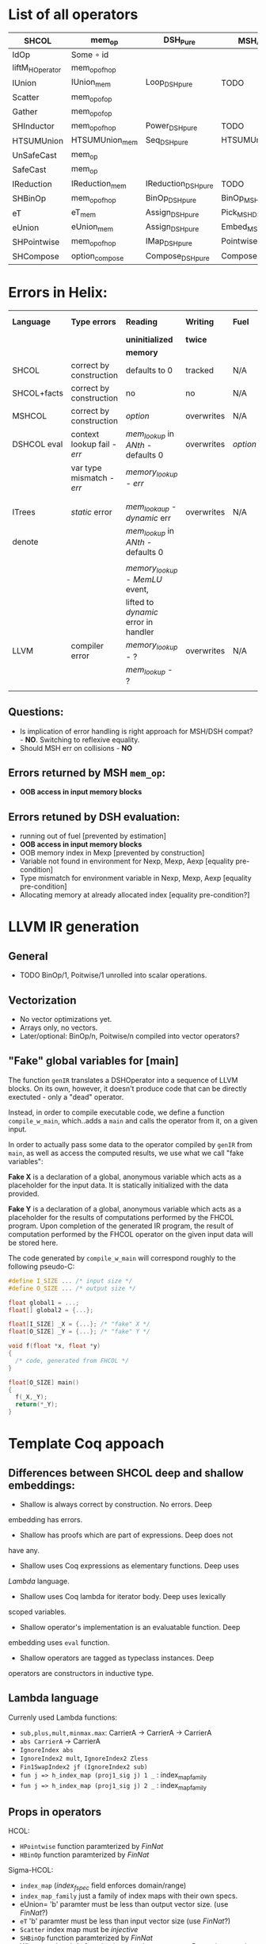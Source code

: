* List of all operators

|-----------------+----------------+---------------------+---------------------------+-----------+----------------+--------------------|
| SHCOL           | mem_op         | DSH_Pure            | MSH/DSH compat            | DSHCOL    | MSHoperator    | MFacts             |
|-----------------+----------------+---------------------+---------------------------+-----------+----------------+--------------------|
| IdOp            | Some ∘ id      |                     |                           |           |                |                    |
| liftM_HOperator | mem_op_of_hop  |                     |                           |           |                |                    |
| IUnion          | IUnion_mem     | Loop_DSH_pure       | TODO                      | DSHLoop   | MSHIUnion      | IUnion_Mem         |
| Scatter         | mem_op_of_op   |                     |                           |           |                |                    |
| Gather          | mem_op_of_op   |                     |                           |           |                |                    |
| SHInductor      | mem_op_of_hop  | Power_DSH_pure      | TODO                      | DSHPower  | MSHInductor    | SHInductor_MFacts  |
| HTSUMUnion      | HTSUMUnion_mem | Seq_DSH_pure        | HTSUMUnion_MSH_DSH_compat | ...       | MHTSUMUnion    | HTSUMUnion_MFacts  |
| UnSafeCast      | mem_op         |                     |                           |           | /pass-through/ | /pass-through/     |
| SafeCast        | mem_op         |                     |                           |           | /pass-through/ | /pass-through/     |
| IReduction      | IReduction_mem | IReduction_DSH_pure | TODO                      | ...       | MSHIReduction  | IReduction_MFacts  |
| SHBinOp         | mem_op_of_hop  | BinOp_DSH_pure      | BinOp_MSH_DSH_compat      | DSHBinOp  | MSHBinOp       | SHBinOp_MFacts     |
| eT              | eT_mem         | Assign_DSH_pure     | Pick_MSH_DSH_compat       | DSHAssign | MSHeT          | eT_MFacts          |
| eUnion          | eUnion_mem     | Assign_DSH_pure     | Embed_MSH_DSH_compat      | DSHAssign | MSHeUnion      | eUnion_MFacts      |
| SHPointwise     | mem_op_of_hop  | IMap_DSH_pure       | Pointwise_MSH_DSH_compat  | DSHIMap   | MSHPointwise   | SHPointwise_MFacts |
| SHCompose       | option_compose | Compose_DSH_pure    | Compose_MSH_DSH_compat    | ...       | MSHCompose     | SHCompose_MFacts   |
|-----------------+----------------+---------------------+---------------------------+-----------+----------------+--------------------|

* Errors in Helix:

 |-------------+---------------------------+------------------------------------+------------+--------+------------------|
 | *Language*    | *Type errors*               | *Reading*                            | *Writing*    | *Fuel*   | Mem alloc        |
 |             |                           | *uninitialized*                      | *twice*      |        | Mem free         |
 |             |                           | *memory*                             |            |        |                  |
 |-------------+---------------------------+------------------------------------+------------+--------+------------------|
 | SHCOL       | correct by construction   | defaults to 0                      | tracked    | N/A    | N/A              |
 |-------------+---------------------------+------------------------------------+------------+--------+------------------|
 | SHCOL+facts | correct by construction   | no                                 | no         | N/A    | N/A              |
 |-------------+---------------------------+------------------------------------+------------+--------+------------------|
 | MSHCOL      | correct by construction   | /option/                             | overwrites | N/A    | N/A              |
 |-------------+---------------------------+------------------------------------+------------+--------+------------------|
 | DSHCOL eval | context lookup fail - /err/ | /mem_lookup/ in /ANth/ - defaults 0    | overwrites | /option/ | could not        |
 |             | var type mismatch - /err/   | /memory_lookup/ - /err/                |            |        | occur            |
 |             |                           |                                    |            |        |                  |
 |             |                           |                                    |            |        |                  |
 |-------------+---------------------------+------------------------------------+------------+--------+------------------|
 | ITrees      | /static/ error              | /mem_lookaup/ - /dynamic/ err          | overwrites | N/A    | could not        |
 | denote      |                           | /mem_lookup/ in /ANth/ - defaults 0    |            |        | occur            |
 |             |                           |                                    |            |        |                  |
 |             |                           | /memory_lookup/ - /MemLU/ event,       |            |        |                  |
 |             |                           | lifted to /dynamic/ error in handler |            |        |                  |
 |-------------+---------------------------+------------------------------------+------------+--------+------------------|
 | LLVM        | compiler error            | /memory_lookup/ - ?                  | overwrites | N/A    | /alloca/ - undef   |
 |             |                           | /mem_lookup/ - ?                     |            |        | /free/ - automatic |
 |             |                           |                                    |            |        |                  |
 |-------------+---------------------------+------------------------------------+------------+--------+------------------|

** Questions:
   - Is implication of error handling is right approach for MSH/DSH
     compat? - *NO*. Switching to reflexive equality.
   - Should MSH err on collisions - *NO*

** Errors returned by MSH =mem_op=:
   - *OOB access in input memory blocks*
    
** Errors retuned by DSH evaluation:
   - running out of fuel [prevented by estimation]
   - *OOB access in input memory blocks*
   - OOB memory index in Mexp [prevented by construction]
   - Variable not found in environment for Nexp, Mexp, Aexp [equality pre-condition]
   - Type mismatch for environment variable in Nexp, Mexp, Aexp [equality pre-condition]
   - Allocating memory at already allocated index [equality pre-condition?]
      
* LLVM IR generation
** General
  - TODO BinOp/1, Poitwise/1 unrolled into scalar operations.
** Vectorization
  - No vector optimizations yet.
  - Arrays only, no vectors.
  - Later/optional: BinOp/n, Poitwise/n compiled into vector operators?
** "Fake" global variables for [main]
The function ~genIR~ translates a DSHOperator into a sequence of LLVM blocks.
On its own, however, it doesn't produce code that can be directly exectuted - only a "dead" operator.

Instead, in order to compile executable code, we define a function
~compile_w_main~, which..adds a ~main~ and calls the operator from it, on a
given input.

In order to actually pass some data to the operator compiled by ~genIR~ from
~main~, as well as access the computed results, we use what we call "fake
variables":

*Fake X* is a declaration of a global, anonymous variable which acts as a
placeholder for the input data. It is statically initialized with the data
provided.

*Fake Y* is a declaration of a global, anonymous variable which acts as a
placeholder for the results of computations performed by the FHCOL program. Upon
completion of the generated IR program, the result of computation performed by
the FHCOL operator on the given input data will be stored here.

The code generated by ~compile_w_main~ will correspond roughly to the following
pseudo-C:
#+BEGIN_SRC C
  #define I_SIZE ... /* input size */
  #define O_SIZE ... /* output size */

  float global1 = ...;
  float[] global2 = {...};

  float[I_SIZE] _X = {...}; /* "fake" X */
  float[O_SIZE] _Y = {...}; /* "fake" Y */

  void f(float *x, float *y)
  {
    /* code, generated from FHCOL */
  }

  float[O_SIZE] main()
  {
    f(_X,_Y);
    return(*_Y);
  } 
#+END_SRC
* Template Coq appoach
** Differences between SHCOL deep and shallow embeddings:

    - Shallow is always correct by construction. No errors. Deep
    embedding has errors.
    - Shallow has proofs which are part of expressions. Deep does not
    have any.
    - Shallow uses Coq expressions as elementary functions. Deep uses
    /Lambda/ language.
    - Shallow uses Coq lambda for iterator body. Deep uses lexically
    scoped variables.
    - Shallow operator's implementation is an evaluatable function. Deep
    embedding uses =eval= function.
    - Shallow operators are tagged as typeclass instances. Deep
    operators are constructors in inductive type.

** Lambda language

   Currenly used Lambda functions:
   - =sub,plus,mult,minmax.max=: CarrierA -> CarrierA -> CarrierA
   - =abs CarrierA= -> CarrierA
   - =IgnoreIndex abs=
   - =IgnoreIndex2 mult=, =IgnoreIndex2 Zless=
   - =Fin1SwapIndex2 jf (IgnoreIndex2 sub)=
   - =fun j => h_index_map (proj1_sig j) 1 _= : index_map_family
   - =fun j => h_index_map (proj1_sig j) 2 _= : index_map_family

** Props in operators

   HCOL:
   - =HPointwise= function paramterized by /FinNat/
   - =HBinOp= function paramterized by /FinNat/
   Sigma-HCOL:
   - =index_map= (/index_f_spec/ field enforces domain/range)
   - =index_map_family= just a family of index maps with their own
     specs.
   - eUnion= 'b' paramter must be less than output vector size. (use /FinNat/?)
   - =eT= 'b' paramter must be less than input vector size (use /FinNat/?)
   - =Scatter= index map must be /injective/
   - =SHBinOp= function paramterized by /FinNat/
   - Whenever /Lambda/ function is passed as parameter /Proper/
     instance is required.

** Normalized SHCOL
*** Operatos used in final SHCOL

    Special:

   - SafeCast
   - UnSafeCast
   - SHFamilyOperatorCompose?
   - SHCompose

     Regular:

   - eT
   - eUnion
   - SHBinOp
   - SHPointwise
   - SHInductor
   - IReduction
   - ISumUnion
   - HTSUMUnion

*** Narutal Functions

    We do not need functoins. We need expressions which could be used
    in the following cases:

    - Parameter of eT
    - Parameter of eUnion
    - Parameter of Inductor
    - *Maybe* parameter `n' of =IUnion=, =IReduction=

    We do not need it for parameters of ISumUnion and IReduction!
    These are tied op to dimensions of the data and fixed.

    Q: Can we get away with linear combination of all variables for these?

    Variables are introduced by itereative operators
    (e.g. =ISumUnion=) and their scope is the body of such
    operator. We will use DeBruijn indices instea of variable
    names. To refer to a variable we will us an index which value is
    distance in number of nested scopes between the reference and
    definition. For example the index variable from the iterator
    immediately enclosing the reference will be 0. For example using
    variable names:
     
    ISumUnion j 0 n
       ISumUnion i 0 m
          Pointwise (fun k => k+i+j)

    Using DeBruijn indices:

    ISumUnion 0 n
       ISumUnion 0 m
          Pointwise ((var 0) + (var 1) + (var 2))


    Global variables could be also represented using this approach,
    via enclosed nested binders around whole expression. Each such
    binder will give gloval variable an index.

    Index mapping functions have type: =nat -> nat= We can represent a
    subset of index mapping functions using the folloing encoding:

    Each function is represented a vector of coefficients (natural numbers):

    c = [1,2,3,100]

    When evaluated a vector of all variables in scope is build, ordered by 
    their DeBruijn indices. "1" is appended to the end. Using example above,
    assuming j=12,i=22,k=32:

    v = [12,22,32,1]

    The result of evaluation is dot product of these two vectors: 

    c \dot {v^T} = 1*12 + 2*22 + 3*32 + 100*1

    This allows us to represent expression such as: 

    j*c_0 + i*c_1 + k*c_2

** Proof Automation
*** MSHOL -> DSHCOL proofs

    May not be possible to follow the structure of DSHCOL, as ~DSH_pure~
    are associated with MSCHOL, not DSHCOL operators.

    One way around this is to follow MSHCOL structure. Another
    solution, is to build proof as we compile MSHCOL via template-coq.

    Finally, it /might/ be possible to follow the structure of DSHCOL if
    the mapping of MSHCOL to DSHCOL is injective. Here we will take
    advantage of LTAC pattern matching which provides us with
    look-ahead parser to match DHSCOL fragments to MSHCOL operators.

    For current language we implemented LTAC pattern matching approach
    which seems to be working. With addition of more operators or
    extensions of DSHCOL this may break.
* Unsaved debug code
#+BEGIN_SRC ocaml
  (* FILE: ml/extracted/FSigmaHCOL.ml *)

    let soc = Base.String.of_char_list
    let cos s = List.init (String.length s) (String.get s)

    let charlist_of_coqfloat f =
      cos (Printf.sprintf "%.2f" (CamlcoqA.camlfloat_of_coqfloat f))

    let debug op mem fuel s =
      Printf.printf "ENTERING %s\n\nFUEL %s\n\nCONTEXT\n%s\n\nMEMORY\n%s\n\n\n\n"
        (soc (string_of_DSHOperator charlist_of_coqfloat op))
        (soc (string_of_nat fuel))
        (soc (string_of_evalContext charlist_of_coqfloat s))
        (soc (string_of_memory charlist_of_coqfloat mem))

    let rec evalDSHOperator _UU03c3_ op mem0 = function
    | O -> None
    | S fuel0 ->
       debug op mem0 (S fuel0) _UU03c3_ ;

       (* ... *)

#+END_SRC

